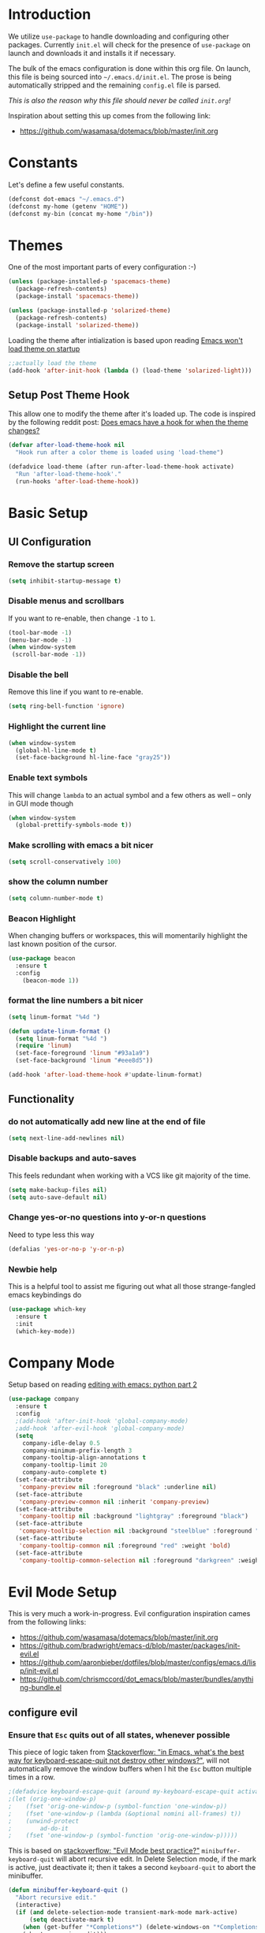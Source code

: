 * Introduction

We utilize =use-package= to handle downloading and configuring other packages.
Currently =init.el= will check for the presence of =use-package= on launch
and downloads it and installs it if necessary.

The bulk of the emacs configuration is done within this org file.  On launch,
this file is being sourced into =~/.emacs.d/init.el=.  The prose is being
automatically stripped and the remaining =config.el= file is parsed.

/This is also the reason why this file should never be called =init.org=!/

Inspiration about setting this up comes from the following link:

- https://github.com/wasamasa/dotemacs/blob/master/init.org

  
* Constants

Let's define a few useful constants.

#+BEGIN_SRC emacs-lisp
  (defconst dot-emacs "~/.emacs.d")
  (defconst my-home (getenv "HOME"))
  (defconst my-bin (concat my-home "/bin"))
#+END_SRC


* Themes
One of the most important parts of every configuration :-)
#+BEGIN_SRC emacs-lisp
(unless (package-installed-p 'spacemacs-theme)
  (package-refresh-contents)
  (package-install 'spacemacs-theme))

(unless (package-installed-p 'solarized-theme)
  (package-refresh-contents)
  (package-install 'solarized-theme))
#+END_SRC

Loading the theme after intialization is based upon reading [[https://emacs.stackexchange.com/questions/2797/emacs-wont-load-theme-on-startup][Emacs won't load theme on startup]] 
  
#+BEGIN_SRC emacs-lisp
;;actually load the theme
(add-hook 'after-init-hook (lambda () (load-theme 'solarized-light)))
#+END_SRC

** Setup Post Theme Hook
   
   This allow one to modify the theme after it's loaded up.  The code is inspired by the following reddit post: [[https://www.reddit.com/r/emacs/comments/4v7tcj/does_emacs_have_a_hook_for_when_the_theme_changes/][Does emacs have a hook for when the theme changes?]]

  #+BEGIN_SRC emacs-lisp
    (defvar after-load-theme-hook nil
      "Hook run after a color theme is loaded using 'load-theme")

    (defadvice load-theme (after run-after-load-theme-hook activate)
      "Run 'after-load-theme-hook'."
      (run-hooks 'after-load-theme-hook))
  #+END_SRC


* Basic Setup

** UI Configuration
*** Remove the startup screen
#+BEGIN_SRC emacs-lisp
(setq inhibit-startup-message t)
#+END_SRC
*** Disable menus and scrollbars
If you want to re-enable, then change =-1= to =1=.
#+BEGIN_SRC emacs-lisp
(tool-bar-mode -1)
(menu-bar-mode -1)
(when window-system
 (scroll-bar-mode -1))
#+END_SRC
*** Disable the bell
Remove this line if you want to re-enable.
#+BEGIN_SRC emacs-lisp
(setq ring-bell-function 'ignore)
#+END_SRC
*** Highlight the current line
#+BEGIN_SRC emacs-lisp
  (when window-system
    (global-hl-line-mode t)
    (set-face-background hl-line-face "gray25"))
#+END_SRC
*** Enable text symbols
This will change =lambda= to an actual symbol and a few others as well -- only in GUI mode though
#+BEGIN_SRC emacs-lisp
(when window-system
  (global-prettify-symbols-mode t))
#+END_SRC
*** Make scrolling with emacs a bit nicer
#+BEGIN_SRC emacs-lisp
(setq scroll-conservatively 100)
#+END_SRC

*** show the column number
#+BEGIN_SRC emacs-lisp
(setq column-number-mode t)
#+END_SRC
*** Beacon Highlight
When changing buffers or workspaces, this will momentarily highlight the
last known position of the cursor.
#+BEGIN_SRC emacs-lisp
(use-package beacon
  :ensure t
  :config
    (beacon-mode 1))
#+END_SRC
*** format the line numbers a bit nicer
    #+BEGIN_SRC emacs-lisp
    (setq linum-format "%4d ")

    (defun update-linum-format ()
	  (setq linum-format "%4d ")
	  (require 'linum)
	  (set-face-foreground 'linum "#93a1a9")
	  (set-face-background 'linum "#eee8d5"))

    (add-hook 'after-load-theme-hook #'update-linum-format)
    #+END_SRC
** Functionality
*** do not automatically add new line at the end of file
#+BEGIN_SRC emacs-lisp
(setq next-line-add-newlines nil)
#+END_SRC
*** Disable backups and auto-saves
This feels redundant when working with a VCS like git majority of the time.
#+BEGIN_SRC emacs-lisp
(setq make-backup-files nil)
(setq auto-save-default nil)
#+END_SRC
*** Change yes-or-no questions into y-or-n questions
Need to type less this way
#+BEGIN_SRC emacs-lisp
(defalias 'yes-or-no-p 'y-or-n-p)
#+END_SRC

*** Newbie help
This is a helpful tool to assist me figuring out what all those strange-fangled emacs keybindings do
#+BEGIN_SRC emacs-lisp
(use-package which-key
  :ensure t
  :init
  (which-key-mode))
#+END_SRC



* Company Mode
 Setup based on reading [[https://hristos.triantafillou.us/editing-with-emacs-python-part-2/][editing with emacs: python part 2]]
#+BEGIN_SRC emacs-lisp
(use-package company
  :ensure t
  :config
  ;(add-hook 'after-init-hook 'global-company-mode)
  ;add-hook 'after-evil-hook 'global-company-mode)
  (setq
    company-idle-delay 0.5
    company-minimum-prefix-length 3
    company-tooltip-align-annotations t
    company-tooltip-limit 20
    company-auto-complete t)
  (set-face-attribute
   'company-preview nil :foreground "black" :underline nil)
  (set-face-attribute
   'company-preview-common nil :inherit 'company-preview)
  (set-face-attribute
   'company-tooltip nil :background "lightgray" :foreground "black")
  (set-face-attribute
   'company-tooltip-selection nil :background "steelblue" :foreground "white")
  (set-face-attribute
   'company-tooltip-common nil :foreground "red" :weight 'bold)
  (set-face-attribute
   'company-tooltip-common-selection nil :foreground "darkgreen" :weight 'bold))
#+END_SRC


* Evil Mode Setup
  
This is very much a work-in-progress.  Evil configuration inspiration
cames from the following links:

- https://github.com/wasamasa/dotemacs/blob/master/init.org
- https://github.com/bradwright/emacs-d/blob/master/packages/init-evil.el
- https://github.com/aaronbieber/dotfiles/blob/master/configs/emacs.d/lisp/init-evil.el
- https://github.com/chrismccord/dot_emacs/blob/master/bundles/anything-bundle.el

** configure evil
*** Ensure that =Esc= quits out of all states, whenever possible

    This piece of logic taken from [[https://stackoverflow.com/questions/557282/in-emacs-whats-the-best-way-for-keyboard-escape-quit-not-destroy-other-windows][Stackoverflow: "in Emacs, what's the best way for keyboard-escape-quit not destroy other windows?"]],
    will not automatically remove the window buffers when I hit the =Esc= button multiple times in a row.
    #+BEGIN_SRC emacs-lisp
    ;(defadvice keyboard-escape-quit (around my-keyboard-escape-quit activate)
    ;(let (orig-one-window-p)
    ;    (fset 'orig-one-window-p (symbol-function 'one-window-p))
    ;    (fset 'one-window-p (lambda (&optional nomini all-frames) t))
    ;    (unwind-protect
    ;        ad-do-it
    ;    (fset 'one-window-p (symbol-function 'orig-one-window-p)))))
    #+END_SRC

    This is based on [[https://stackoverflow.com/questions/8483182/evil-mode-best-practice/10166400#10166400][stackoverflow: "Evil Mode best practice?"]]
    =minibuffer-keyboard-quit= will abort recursive edit.  In Delete Selection mode,
    if the mark is active, just deactivate it;  then it takes a second =keyboard-quit= to abort
    the minibuffer.

    #+BEGIN_SRC emacs-lisp
     (defun minibuffer-keyboard-quit ()
       "Abort recursive edit."
       (interactive)
       (if (and delete-selection-mode transient-mark-mode mark-active)
           (setq deactivate-mark t)
         (when (get-buffer "*Completions*") (delete-windows-on "*Completions*"))
         (abort-recursive-edit)))
    
     (defun evil-esc-quit-everything ()
       (define-key evil-normal-state-map [escape] 'keyboard-escape-quit)
       (define-key evil-visual-state-map [escape] 'keyboard-quit)
       (define-key minibuffer-local-map [escape] 'minibuffer-keyboard-quit)
       (define-key minibuffer-local-ns-map [escape] 'minibuffer-keyboard-quit)
       (define-key minibuffer-local-completion-map [escape] 'minibuffer-keyboard-quit)
       (define-key minibuffer-local-must-match-map [escape] 'minibuffer-keyboard-quit)
       (define-key minibuffer-local-isearch-map [escape] 'minibuffer-keyboard-quit))
    #+END_SRC

*** Buffer Manipulations

  I'd like an easier way to cycle through buffers.  This is based on [[http://ergoemacs.org/emacs/elist_next_prev_user_buffer.html][Cycle Thru User Buffers]]:

  #+BEGIN_SRC emacs-lisp
    (defun my-user-buffer-q ()
      "Return t if current buffer is a user buffer, else nil.
       A user buffer is a buffer that doesn't start with '*'"
      (interactive)
      (if (string-equal "*" (substring (buffer-name) 0 1))
        nil
        (if (string-equal major-mode "dired-mode")
         nil
         t)))

    (defun my-next-user-buffer ()
      "Switch to the next user buffer"
      (interactive)
      (next-buffer)
      (let ((i 0))
        (while (< i 20)
          (if (not (my-user-buffer-q))
              (progn (next-buffer)
                     (setq i (1+ 1)))
              (progn (setq i 100))))))

    (defun my-previous-user-buffer ()
      "Switch to the previous user buffer"
      (interactive)
      (previous-buffer)
      (let ((i 0))
        (while (< i 20)
          (if (not (my-user-buffer-q))
              (progn (previous-buffer)
                     (setq i (1+ 1)))
              (progn (setq i 100))))))
  #+END_SRC
  
  Now we'll setup the appropriate keybindings to these functions in the next section.

*** Enable some vim-ism

    These are still hardwired into my fingers.  Maybe I'll stop using them someday...
    #+BEGIN_SRC emacs-lisp
      (defun evil-old-vim-cmds ()
        (evil-ex-define-cmd "number" 'linum-mode)
        (evil-ex-define-cmd "list" 'whitespace-mode)
        (evil-ex-define-cmd "n" 'my-next-user-buffer)
        (evil-ex-define-cmd "N" 'my-previous-user-buffer))
    #+END_SRC

** load and configure Evil

   #+BEGIN_SRC emacs-lisp
     (use-package evil
       :ensure t
       :init
       (setq evil-want-integration nil)
       :config ;; tweak evil after loading it
       (evil-esc-quit-everything)
       (evil-old-vim-cmds)
       (global-undo-tree-mode 1) ; ensure undo-tree-mode is enabled
       (evil-mode 1))
   
     (use-package evil-collection
       :after '(evil company)
       :ensure t
       :config
       (evil-collection-init))
   #+END_SRC


* Terminal
=ansi-term= configuration
** Default shell should be bash
It's what I use 99.99% of the time.
#+BEGIN_SRC emacs-lisp
(defvar my-term-shell "/bin/bash")
(defadvice ansi-term (before force-bash)
  (interactive (list my-term-shell)))
(ad-activate 'ansi-term)
#+END_SRC
** Helpful keybinding
Make =Super + Enter= open a new terminal.
#+BEGIN_SRC emacs-lisp
(global-set-key (kbd "<s-return>") 'ansi-term)
#+END_SRC


* IDO
** enable ido mode
#+BEGIN_SRC emacs-lisp
  (setq ido-enable-flex-matching nil)
  (setq ido-create-new-buffer 'always)
  (setq ido-everywhere t)
  (ido-mode 1)
#+END_SRC

   
* Folding
  This is to enable code folding for certain modes.  I'll have to develop on this further in the future.  The current logic was liberally taken from here[[https://www.reddit.com/r/emacs/comments/6fmpwb/evil_and_builtin_folding/][ reddit: "evil and built-in folding"]].
  #+BEGIN_SRC emacs-lisp
    (use-package origami
      :after '(evil)
      :ensure t
      :config
      (setup-evil-origami)
      (add-hook 'prog-mode-hook 'origami-mode))

    (defun setup-evil-origami ()
      (define-key evil-normal-state-map "za" 'origami-forward-toggle-node)
      (define-key evil-normal-state-map "zR" 'origami-close-all-nodes)
      (define-key evil-normal-state-map "zM" 'origami-open-all-nodes)
      (define-key evil-normal-state-map "zr" 'origami-close-node-recursively)
      (define-key evil-normal-state-map "zm" 'origami-open-node-recursively)
      (define-key evil-normal-state-map "zo" 'origami-show-node)
      (define-key evil-normal-state-map "zc" 'origami-close-node)
      (define-key evil-normal-state-map "zj" 'origami-forward-fold)
      (define-key evil-normal-state-map "zk" 'origami-previous-fold)
      (define-key evil-visual-state-map "zf"
        '(lambda ()
           "create fold and add comment to it"
           (interactive)
           (setq start (region-beginning))
           (setq end (region-end))
           (deactivate-mark)
           (and (< end start)
                (setq start (prog1 end (setq end start))))
           (goto-char start)
           (beginning-of-line)
           (indent-according-to-mode)
           (if (equal major-mode 'emacs-lisp-mode)
               (insert ";; ")
             ;; (indent-according-to-mode)
             (insert comment-start " "))
           
           ;; (insert comment-start " ")
           (setq start (point))
           (insert "Folding" " {{{")
           (newline-and-indent)
           (goto-char end)
           (end-of-line)
           (and (not (bolp))
                (eq 0 (forward-line))
                (eobp)
                (insert ?\n))
           (indent-according-to-mode)
           (if (equal major-mode 'emacs-lisp-mode)
               (insert ";; }}}")
             
             (if (equal comment-end "")
                 (insert comment-start " }}}")
               (insert comment-end "}}}")))
           (newline-and-indent)
           (goto-char start)
           )))
  #+END_SRC

  
* Neotree
  
  This is like a NerdTree-ish plugin from vim
  
  #+BEGIN_SRC emacs-lisp
    (use-package neotree
      :ensure t)
      
    (global-set-key [f2] 'neotree-toggle)
  #+END_SRC
  
  Setup proper evil mode keybindings to navigate the tree
  
  #+BEGIN_SRC emacs-lisp
    (add-hook 'neotree-mode-hook
	(lambda ()
	  (define-key evil-normal-state-local-map (kbd "TAB") 'neotree-enter)
	  (define-key evil-normal-state-local-map (kbd "SPC") 'neotree-quick-look)
	  (define-key evil-normal-state-local-map (kbd "q")   'neotree-hide)
	  (define-key evil-normal-state-local-map (kbd "RET") 'neotree-enter)))  
  #+END_SRC
  

* rainbow-delimiters
  
  Easily distinguish the delimiters pairs using colors espeically indent lisp modes.
  
  #+BEGIN_SRC emacs-lisp
    (use-package rainbow-delimiters
      :ensure t
      :commands raindow-delimiters-mode
      :init (add-hook 'lisp-mode-hook #'rainbow-delimiters-mode))
  #+END_SRC

  
* smartparens

  Nicely handle parentheses and delimiters

  #+BEGIN_SRC emacs-lisp
    (use-package smartparens-config
        :ensure smartparens
        :config
        (progn
          (show-smartparens-global-mode t)))

    (add-hook 'prog-mode-hook 'turn-on-smartparens-strict-mode)
    (add-hook 'markdown-mode-hook 'turn-on-smartparens-strict-mode)

    (use-package evil-cleverparens
      :ensure t)
  #+END_SRC

  
* parinfer
  
  #+BEGIN_SRC emacs-lisp
      (use-package parinfer
      :ensure t
      :bind
      (("C-," . parinfer-toggle-mode))
      :init
      (progn
        (setq parinfer-extensions
              '(defaults       ; should be included.
                pretty-parens  ; different paren styles for different modes.
                evil           ; If you use Evil.
                smart-tab      ; C-b & C-f jump positions and smart shift with tab & S-tab
                smart-yank))   ; Yank behavior depend on mode.
        (add-hook 'clojure-mode-hook #'parinfer-mode)
        (add-hook 'emacs-lisp-mode-hook #'parinfer-mode)
        (add-hook 'common-lisp-mode-hook #'parinfer-mode)
        (add-hook 'scheme-mode-hook #'parinfer-mode)
        (add-hook 'lisp-mode-hook #'parinfer-mode)))
  #+END_SRC


* Programming Languages
** Org
*** Ensure we have the latest version
    #+BEGIN_SRC emacs-lisp
    (use-package org
      :ensure t)
    #+END_SRC
*** Org Bullets
    #+BEGIN_SRC emacs-lisp
    (use-package org-bullets
	:ensure t
	:config
	(add-hook 'org-mode-hook (lambda () (org-bullets-mode))))
    #+END_SRC
*** Language Support
    This enables code evaluation of various languages
    #+BEGIN_SRC emacs-lisp
      (org-babel-do-load-languages 'org-babel-load-languages
                                   '((sh . t)))
      (org-babel-do-load-languages 'org-babel-load-languages
                                   '((python . t)))
    #+END_SRC
*** Useful commands
    When not running in GUI mode, the function =org-toggle-link-display= will show hyperlinks as plain text.
    If we want to keep this behvaior permanent, simply add =(setq org-descriptive-links nil)= to this config.
*** Exports
    #+BEGIN_SRC emacs-lisp
      (use-package ox-gfm
        :after '(org)
        :ensure t)
    #+END_SRC
** Python
*** Company
#+BEGIN_SRC emacs-lisp
(use-package python-mode
  :ensure t)

(use-package pyenv-mode
  :ensure t
  :init
    (pyenv-mode))

(use-package company-anaconda
  :ensure t
  :config
    (require 'company)
    (require 'anaconda-mode)
    (add-to-list 'company-backends 'company-anaconda)
    (add-to-list 'company-backends 'company-files)
    (add-to-list 'company-backends 'company-etags))

(use-package anaconda-mode
  :ensure t
  :config
  (add-hook 'python-mode-hook 'anaconda-mode))

(with-eval-after-load 'company
    (add-hook 'python-mode-hook 'company-mode))

;(defun python-mode-company-init ()
;  (setq-local company-backends '((company-jedi
;                                  company-files
;                                  company-etags
;                                  company-dabbrev-code))))
;
;(use-package company-jedi
;  :ensure t
;  :config
;    (require 'company)
;    (add-hook 'python-mode-hook 'python-mode-company-init))
#+END_SRC
    
Now when =python-mode= starts, it'll also startup =Jedi.el=, and the jedi server will be 
automatically installed the first time a python file is opened, if it is not already.
Additionally, python versions can be switched, on the fly, with a simple =M=x use-pyenvN=.

To activate a custom virtualenv, use the =pyevenv-activate= command.
    
** Lisp
*** Clojure
    A modern Lisp for the JVM.
    #+BEGIN_SRC emacs-lisp
      (use-package clojure-mode
        :ensure t
        :mode "\\.clj$")

      (use-package cider
        :ensure t
        :commands (cider-jack-in cider-mode)
        :config
        (setq nrepl-hide-special-buffers t))
    #+END_SRC

*** Racket
    A Scheme-like lisp language
    #+BEGIN_SRC emacs-lisp
      (use-package geiser
        :ensure t)
        
    #+END_SRC

** Markdown
   #+BEGIN_SRC emacs-lisp
     (use-package markdown-mode
       :ensure t
       :mode "/README$"
       :mode "\\.m\\(d\\|arkdown\\)$"
       :mode ("/README\\.md$" . gfm-mode)
       :init
       (setq markdown-enable-wiki-links t
               markdown-enable-math t
               markdown-italic-underscore t
               markdown-asymmetric-header t
               markdown-make-gfm-checkboxes-buttons t
               markdown-gfm-additional-languages '("sh")
               markdown-fontify-code-blocks-natively t
               markdown-hide-urls nil) ; trigger with `markdown-toggle-url-hiding'
       
       :config
       (add-hook! markdown-mode
           (auto-fill-mode +1)
           (setq line-spacing 2
               fill-column 100)))

     (use-package markdown-toc
       :commands markdown-toc-generate-toc)
   #+END_SRC


* TODO

Look into the following packages:

- https://github.com/expez/evil-smartparens
- https://github.com/abo-abo/lispy
- https://github.com/noctuid/lispyville
- https://www.reddit.com/r/emacs/comments/83fzwt/pdftools_evil_bindings/
- https://www.reddit.com/r/emacs/comments/7loyln/evil_collection_has_hit_melpa_enjoy_the_full_vim/
